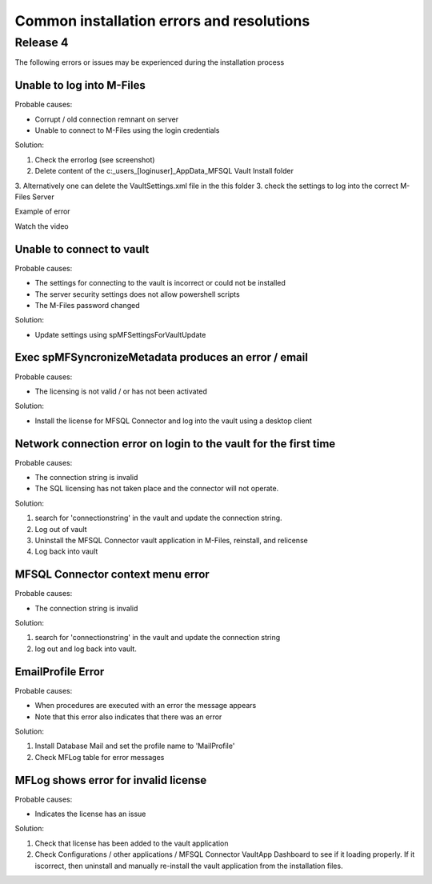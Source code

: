 Common installation errors and resolutions
==========================================

Release 4
---------

The following errors or issues may be experienced during the installation process


Unable to log into M-Files
~~~~~~~~~~~~~~~~~~~~~~~~~~

Probable causes:

- Corrupt / old connection remnant on server
- Unable to connect to M-Files using the login credentials

Solution:

1. Check the errorlog (see screenshot)
2. Delete content of the c:\_\users\_[loginuser]\_\AppData\_\MFSQL Vault Install folder
3. Alternatively one can delete the VaultSettings.xml file in the this folder
3. check the settings to log into the correct M-Files Server

|img1|

Example of error

|img2|

Watch the video

.. raw:: html

    <iframe width="560" height="315" src="https://www.youtube.com/embed/WVsB6MQ6cgg" frameborder="0" allow="accelerometer; autoplay; encrypted-media; gyroscope; picture-in-picture" allowfullscreen></iframe>

Unable to connect to vault
~~~~~~~~~~~~~~~~~~~~~~~~~~

Probable causes:

- The settings for connecting to the vault is incorrect or could not be installed
- The server security settings does not allow powershell scripts
- The M-Files password changed

Solution:

- Update settings using spMFSettingsForVaultUpdate

|img3|

Exec spMFSyncronizeMetadata produces an error / email
~~~~~~~~~~~~~~~~~~~~~~~~~~~~~~~~~~~~~~~~~~~~~~~~~~~~~

Probable causes:

- The licensing is not valid / or has not been activated

Solution:

- Install the license for MFSQL Connector and log into the vault using a desktop client

|img4|

Network connection error on login to the vault for the first time
~~~~~~~~~~~~~~~~~~~~~~~~~~~~~~~~~~~~~~~~~~~~~~~~~~~~~~~~~~~~~~~~~

Probable causes:

- The connection string is invalid
- The SQL licensing has not taken place and the connector will not operate.

Solution:

1. search for 'connectionstring' in the vault and update the connection string.
2. Log out of vault
3. Uninstall the MFSQL Connector vault application in M-Files, reinstall, and relicense
4. Log back into vault

|img5|

MFSQL Connector context menu error
~~~~~~~~~~~~~~~~~~~~~~~~~~~~~~~~~~

Probable causes:

- The connection string is invalid

Solution:

1. search for 'connectionstring' in the vault and update the connection string
2. log out and log back into vault.

|img6|

EmailProfile Error
~~~~~~~~~~~~~~~~~~

Probable causes:

- When procedures are executed  with an error the message appears
- Note that this error also indicates that there was an error 

Solution:

1. Install Database Mail and set the profile name to 'MailProfile' 
2. Check MFLog table for error messages

|img7|

MFLog shows error for invalid license
~~~~~~~~~~~~~~~~~~~~~~~~~~~~~~~~~~~~~

Probable causes:

-  Indicates the license has an issue

Solution:

1. Check that license has been added to the vault application
2. Check Configurations / other applications / MFSQL Connector VaultApp Dashboard to see if it loading properly.  If it iscorrect, then uninstall and manually re-install the vault application from the installation files.

.. |img1| image:: img_4.jpg
.. |img2| image:: img_5.jpg
.. |img3| image:: img_6.jpg
.. |img4| image:: img_7.jpg
.. |img5| image:: img_8.jpg
.. |img6| image:: img_9.jpg
.. |img7| image:: img_10.jpg
